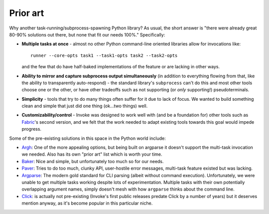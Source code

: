 =========
Prior art
=========

Why another task-running/subprocess-spawning Python library? As usual, the
short answer is "there were already great 80-90% solutions out there, but none
that fit our needs 100%." Specifically:

- **Multiple tasks at once** - almost no other Python command-line oriented
  libraries allow for invocations like::
  
    runner --core-opts task1 --task1-opts task2 --task2-opts
    
  and the few that do have half-baked implementations of the feature or are
  lacking in other ways.
- **Ability to mirror and capture subprocess output simultaneously** (in
  addition to everything flowing from that, like the ability to transparently
  auto-respond) - the standard library's ``subprocess`` can't do this and most
  other tools choose one or the other, or have other tradeoffs such as not
  supporting (or *only* supporting!) pseudoterminals.
- **Simplicity** - tools that try to do many things often suffer for it due to
  lack of focus. We wanted to build something clean and simple that just did
  one thing (ok...two things) well.
- **Customizability/control** - Invoke was designed to work well with (and be a
  foundation for) other tools such as `Fabric <http://fabfile.org>`_'s second
  version, and we felt that the work needed to adapt existing tools towards
  this goal would impede progress.

Some of the pre-existing solutions in this space in the Python world include:

- `Argh <http://packages.python.org/argh/index.html>`_: One of the more
  appealing options, but being built on argparse it doesn't support the
  multi-task invocation we needed. Also has its own "prior art" list which is
  worth your time.
- `Baker <http://pypi.python.org/pypi/Baker/1.02>`_: Nice and simple, but
  unfortunately too much so for our needs.
- `Paver <http://paver.github.com/paver/>`_: Tries to do too much, clunky API,
  user-hostile error messages, multi-task feature existed but was lacking.
- `Argparse <http://docs.python.org/library/argparse.html>`_: The modern gold
  standard for CLI parsing (albeit without command execution). Unfortunately,
  we were unable to get multiple tasks working despite lots of experimentation.
  Multiple tasks with their own potentially overlapping argument names, simply
  doesn't mesh with how ``argparse`` thinks about the command line.
- `Click <https://github.com/pallets/click>`_: is actually not pre-existing
  (Invoke's first public releases predate Click by a number of years) but it
  deserves mention anyway, as it's become popular in this particular niche.

